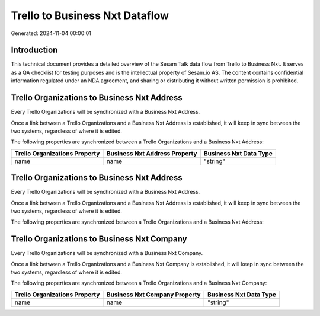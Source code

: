 ===============================
Trello to Business Nxt Dataflow
===============================

Generated: 2024-11-04 00:00:01

Introduction
------------

This technical document provides a detailed overview of the Sesam Talk data flow from Trello to Business Nxt. It serves as a QA checklist for testing purposes and is the intellectual property of Sesam.io AS. The content contains confidential information regulated under an NDA agreement, and sharing or distributing it without written permission is prohibited.

Trello Organizations to Business Nxt Address
--------------------------------------------
Every Trello Organizations will be synchronized with a Business Nxt Address.

Once a link between a Trello Organizations and a Business Nxt Address is established, it will keep in sync between the two systems, regardless of where it is edited.

The following properties are synchronized between a Trello Organizations and a Business Nxt Address:

.. list-table::
   :header-rows: 1

   * - Trello Organizations Property
     - Business Nxt Address Property
     - Business Nxt Data Type
   * - name
     - name
     - "string"


Trello Organizations to Business Nxt Address
--------------------------------------------
Every Trello Organizations will be synchronized with a Business Nxt Address.

Once a link between a Trello Organizations and a Business Nxt Address is established, it will keep in sync between the two systems, regardless of where it is edited.

The following properties are synchronized between a Trello Organizations and a Business Nxt Address:

.. list-table::
   :header-rows: 1

   * - Trello Organizations Property
     - Business Nxt Address Property
     - Business Nxt Data Type


Trello Organizations to Business Nxt Company
--------------------------------------------
Every Trello Organizations will be synchronized with a Business Nxt Company.

Once a link between a Trello Organizations and a Business Nxt Company is established, it will keep in sync between the two systems, regardless of where it is edited.

The following properties are synchronized between a Trello Organizations and a Business Nxt Company:

.. list-table::
   :header-rows: 1

   * - Trello Organizations Property
     - Business Nxt Company Property
     - Business Nxt Data Type
   * - name
     - name
     - "string"

